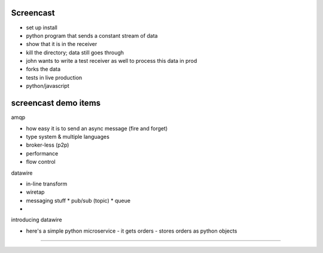 Screencast
----


- set up install
- python program that sends a constant stream of data
- show that it is in the receiver
- kill the directory; data still goes through
- john wants to write a test receiver as well to process this data in prod
- forks the data
- tests in live production
- python/javascript


screencast demo items
-------

amqp

* how easy it is to send an async message (fire and forget)
* type system & multiple languages
* broker-less (p2p)
* performance
* flow control

datawire

* in-line transform
* wiretap
* messaging stuff
  * pub/sub (topic)
  * queue
*


introducing datawire

- here's a simple python microservice
  - it gets orders
  - stores orders as python objects



------

